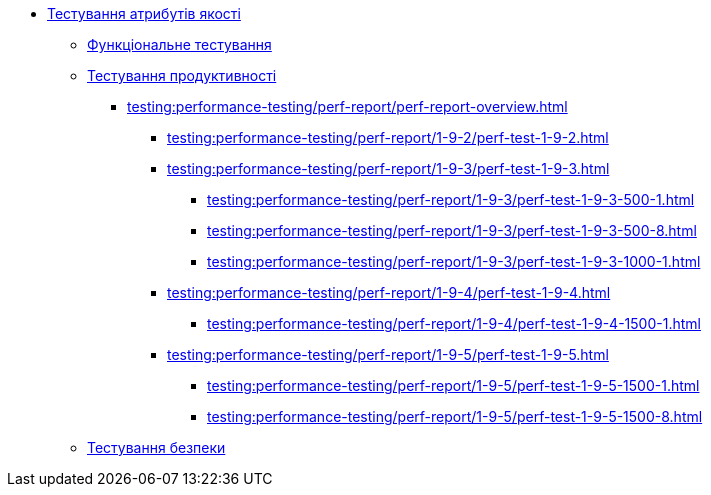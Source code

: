 //Тестування атрибутів якості
* xref:testing:testing-overview.adoc[Тестування атрибутів якості]
** xref:testing:functional-testing/functional-testing.adoc[Функціональне тестування]
** xref:testing:performance-testing/performance-testing.adoc[Тестування продуктивності]
*** xref:testing:performance-testing/perf-report/perf-report-overview.adoc[]
**** xref:testing:performance-testing/perf-report/1-9-2/perf-test-1-9-2.adoc[]
**** xref:testing:performance-testing/perf-report/1-9-3/perf-test-1-9-3.adoc[]
***** xref:testing:performance-testing/perf-report/1-9-3/perf-test-1-9-3-500-1.adoc[]
***** xref:testing:performance-testing/perf-report/1-9-3/perf-test-1-9-3-500-8.adoc[]
***** xref:testing:performance-testing/perf-report/1-9-3/perf-test-1-9-3-1000-1.adoc[]
**** xref:testing:performance-testing/perf-report/1-9-4/perf-test-1-9-4.adoc[]
***** xref:testing:performance-testing/perf-report/1-9-4/perf-test-1-9-4-1500-1.adoc[]
**** xref:testing:performance-testing/perf-report/1-9-5/perf-test-1-9-5.adoc[]
***** xref:testing:performance-testing/perf-report/1-9-5/perf-test-1-9-5-1500-1.adoc[]
***** xref:testing:performance-testing/perf-report/1-9-5/perf-test-1-9-5-1500-8.adoc[]
** xref:testing:security-testing/security-testing.adoc[Тестування безпеки]